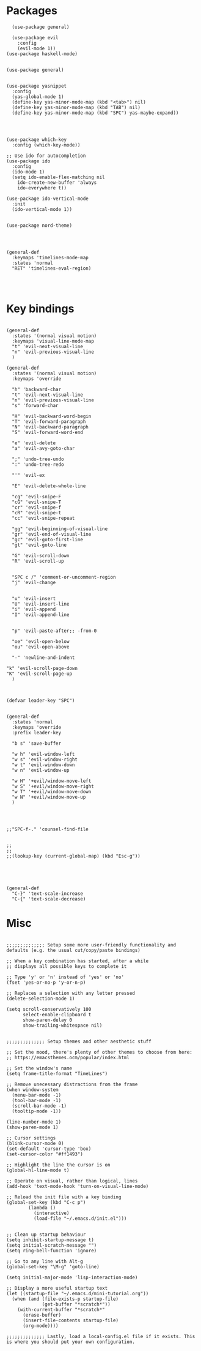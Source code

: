 
* Packages
#+BEGIN_SRC elisp
  (use-package general)

  (use-package evil
    :config
    (evil-mode 1))
(use-package haskell-mode)


(use-package general)


(use-package yasnippet
  :config 
  (yas-global-mode 1)
  (define-key yas-minor-mode-map (kbd "<tab>") nil)
  (define-key yas-minor-mode-map (kbd "TAB") nil)
  (define-key yas-minor-mode-map (kbd "SPC") yas-maybe-expand))




(use-package which-key
  :config (which-key-mode))

;; Use ido for autocompletion
(use-package ido
  :config
  (ido-mode 1)
  (setq ido-enable-flex-matching nil
	ido-create-new-buffer 'always
	ido-everywhere t))

(use-package ido-vertical-mode
  :init
  (ido-vertical-mode 1))


(use-package nord-theme)




(general-def
  :keymaps 'timelines-mode-map
  :states 'normal
  "RET" 'timelines-eval-region)



#+END_SRC
* Key bindings
#+BEGIN_SRC elisp

(general-def
  :states '(normal visual motion)
  :keymaps 'visual-line-mode-map
  "t" 'evil-next-visual-line
  "n" 'evil-previous-visual-line
  )

(general-def
  :states '(normal visual motion)
  :keymaps 'override

  "h" 'backward-char
  "t" 'evil-next-visual-line
  "n" 'evil-previous-visual-line
  "s" 'forward-char

  "H" 'evil-backward-word-begin
  "T" 'evil-forward-paragraph
  "N" 'evil-backward-paragraph
  "S" 'evil-forward-word-end

  "e" 'evil-delete
  "a" 'evil-avy-goto-char

  ";" 'undo-tree-undo
  ":" 'undo-tree-redo

  "'" 'evil-ex

  "E" 'evil-delete-whole-line

  "cg" 'evil-snipe-F
  "cG" 'evil-snipe-T
  "cr" 'evil-snipe-f
  "cR" 'evil-snipe-t
  "cc" 'evil-snipe-repeat

  "gg" 'evil-beginning-of-visual-line
  "gr" 'evil-end-of-visual-line
  "gc" 'evil-goto-first-line
  "gt" 'evil-goto-line

  "G" 'evil-scroll-down
  "R" 'evil-scroll-up


  "SPC c /" 'comment-or-uncomment-region
  "j" 'evil-change


  "u" 'evil-insert
  "U" 'evil-insert-line
  "i" 'evil-append
  "I" 'evil-append-line


  "p" 'evil-paste-after;; -from-0

  "oe" 'evil-open-below
  "ou" 'evil-open-above

  "-" 'newline-and-indent

"k" 'evil-scroll-page-down
"K" 'evil-scroll-page-up
  )



(defvar leader-key "SPC")


(general-def
  :states 'normal
  :keymaps 'override
  :prefix leader-key

  "b s" 'save-buffer

  "w h" 'evil-window-left
  "w s" 'evil-window-right
  "w t" 'evil-window-down
  "w n" 'evil-window-up

  "w H" '+evil/window-move-left
  "w S" '+evil/window-move-right
  "w T" '+evil/window-move-down
  "w N" '+evil/window-move-up
  )




;;"SPC-f-." 'counsel-find-file


;;
;;
;;(lookup-key (current-global-map) (kbd "Esc-g"))





(general-def
  "C-}" 'text-scale-increase
  "C-{" 'text-scale-decrease)
#+END_SRC
* Misc

#+BEGIN_SRC elisp

;;;;;;;;;;;;;; Setup some more user-friendly functionality and defaults (e.g. the usual cut/copy/paste bindings)

;; When a key combination has started, after a while
;; displays all possible keys to complete it

;; Type 'y' or 'n' instead of 'yes' or 'no'
(fset 'yes-or-no-p 'y-or-n-p)

;; Replaces a selection with any letter pressed
(delete-selection-mode 1)

(setq scroll-conservatively 100
      select-enable-clipboard t
      show-paren-delay 0
      show-trailing-whitespace nil)


;;;;;;;;;;;;;; Setup themes and other aesthetic stuff

;; Set the mood, there's plenty of other themes to choose from here:
;; https://emacsthemes.ocm/popular/index.html

;; Set the window's name
(setq frame-title-format "TimeLines")

;; Remove unecessary distractions from the frame
(when window-system
  (menu-bar-mode -1)
  (tool-bar-mode -1)
  (scroll-bar-mode -1)
  (tooltip-mode -1))

(line-number-mode 1)
(show-paren-mode 1)

;; Cursor settings
(blink-cursor-mode 0)
(set-default 'cursor-type 'box)
(set-cursor-color "#ff1493")

;; Highlight the line the cursor is on
(global-hl-line-mode t)

;; Operate on visual, rather than logical, lines
(add-hook 'text-mode-hook 'turn-on-visual-line-mode)

;; Reload the init file with a key binding
(global-set-key (kbd "C-c p")
		(lambda ()
		  (interactive)
		  (load-file "~/.emacs.d/init.el")))


;; Clean up startup behaviour
(setq inhibit-startup-message t)
(setq initial-scratch-message "")
(setq ring-bell-function 'ignore)

;; Go to any line with Alt-g
(global-set-key "\M-g" 'goto-line)

(setq initial-major-mode 'lisp-interaction-mode)

;; Display a more useful startup text
(let ((startup-file "~/.emacs.d/mini-tutorial.org"))
  (when (and (file-exists-p startup-file)
             (get-buffer "*scratch*"))
    (with-current-buffer "*scratch*"
      (erase-buffer)
      (insert-file-contents startup-file)
      (org-mode))))

;;;;;;;;;;;;;; Lastly, load a local-config.el file if it exists. This is where you should put your own configuration.

#+END_SRC
